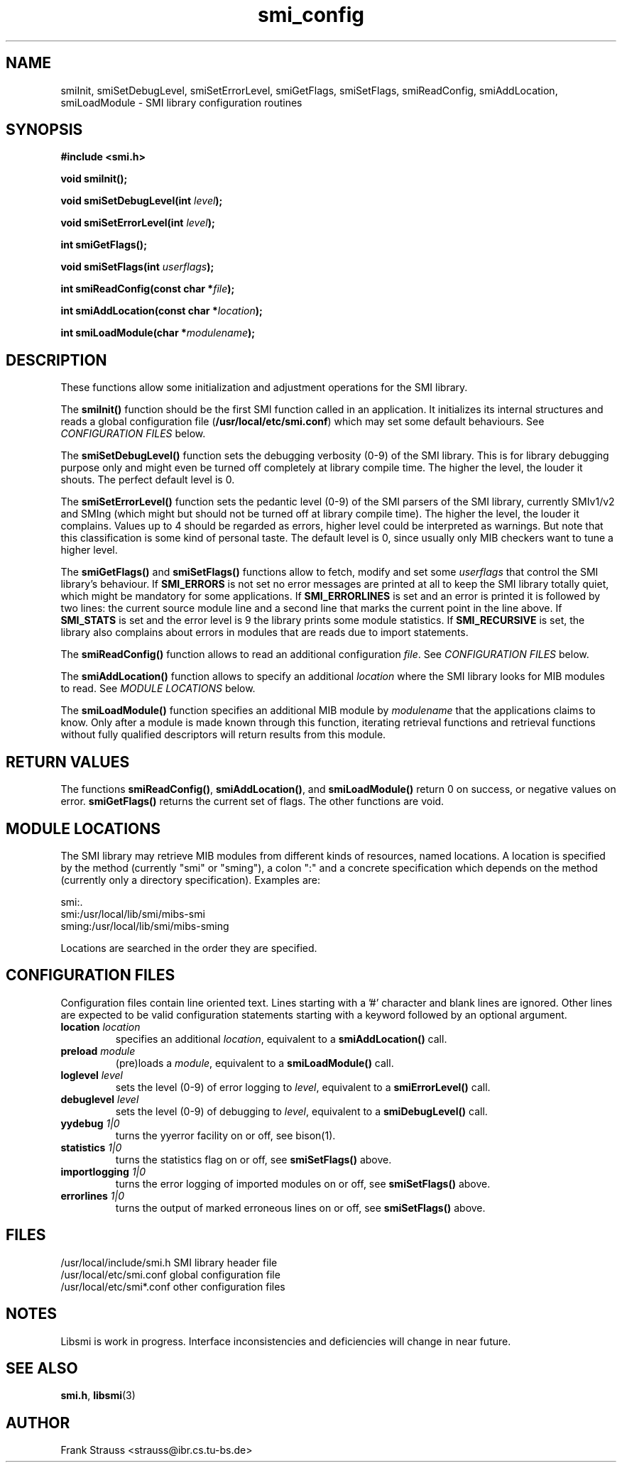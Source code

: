 .\"
.\" $Id$
.\"
.TH smi_config 3  "May 5, 1999" "IBR" "SMI Management Information Library"
.SH NAME
smiInit, smiSetDebugLevel, smiSetErrorLevel, smiGetFlags, smiSetFlags,
smiReadConfig, smiAddLocation, smiLoadModule \- SMI library
configuration routines
.SH SYNOPSIS
.nf
.B #include <smi.h>
.RS
.RE
.sp
.BI "void smiInit();"
.RE
.sp
.BI "void smiSetDebugLevel(int " level );
.RE
.sp
.BI "void smiSetErrorLevel(int " level );
.RE
.sp
.BI "int smiGetFlags();"
.RE
.sp
.BI "void smiSetFlags(int " userflags );
.RE
.sp
.BI "int smiReadConfig(const char *" file );
.RE
.sp
.BI "int smiAddLocation(const char *" location );
.RE
.sp
.BI "int smiLoadModule(char *" modulename );
.RE
.fi
.SH DESCRIPTION
These functions allow some initialization and adjustment operations
for the SMI library.
.PP
The \fBsmiInit()\fP function should be the first SMI function called
in an application. It initializes its internal structures and reads a
global configuration file (\fB/usr/local/etc/smi.conf\fP) which may
set some default behaviours. See \fICONFIGURATION FILES\fP below.
.PP
The \fBsmiSetDebugLevel()\fP function sets the debugging verbosity
(0-9) of the SMI library. This is for library debugging purpose only
and might even be turned off completely at library compile time. The
higher the level, the louder it shouts. The perfect default
level is 0.
.PP
The \fBsmiSetErrorLevel()\fP function sets the pedantic level (0-9) of
the SMI parsers of the SMI library, currently SMIv1/v2 and SMIng
(which might but should not be turned off at library compile
time). The higher the level, the louder it complains. Values up to 4
should be regarded as errors, higher level could be interpreted as
warnings.  But note that this classification is some kind of personal
taste.  The default level is 0, since usually only MIB checkers want
to tune a higher level.
.PP
The \fBsmiGetFlags()\fP and \fBsmiSetFlags()\fP functions allow to
fetch, modify and set some \fIuserflags\fP that control the SMI
library's behaviour.  If \fBSMI_ERRORS\fP is not set no error messages
are printed at all to keep the SMI library totally quiet, which might
be mandatory for some applications. If \fBSMI_ERRORLINES\fP is set and
an error is printed it is followed by two lines: the current source
module line and a second line that marks the current point in the line
above. If \fBSMI_STATS\fP is set and the error level is 9 the
library prints some module statistics. If \fBSMI_RECURSIVE\fP is set,
the library also complains about errors in modules that are reads due
to import statements.
.PP
The \fBsmiReadConfig()\fP function allows to read an additional
configuration \fIfile\fP. See \fICONFIGURATION FILES\fP below.
.PP
The \fBsmiAddLocation()\fP function allows to specify an additional
\fIlocation\fP where the SMI library looks for MIB modules to
read. See \fIMODULE LOCATIONS\fP below.
.PP
The \fBsmiLoadModule()\fP function specifies an additional MIB module by
\fImodulename\fP that the applications claims to know. Only after a
module is made known through this function, iterating retrieval
functions and retrieval functions without fully qualified descriptors
will return results from this module.
.SH "RETURN VALUES"
The functions \fBsmiReadConfig()\fP, \fBsmiAddLocation()\fP, and
\fBsmiLoadModule()\fP return 0 on success, or negative values on
error. \fBsmiGetFlags()\fP returns the current set of flags. The
other functions are void.
.SH "MODULE LOCATIONS"
The SMI library may retrieve MIB modules from different kinds of
resources, named locations. A location is specified by the method
(currently "smi" or "sming"), a colon ":" and a concrete specification
which depends on the method (currently only a directory
specification). Examples are:
.nf

  smi:.
  smi:/usr/local/lib/smi/mibs-smi
  sming:/usr/local/lib/smi/mibs-sming

.fi
Locations are searched in the order they are specified.
.SH "CONFIGURATION FILES"
Configuration files contain line oriented text. Lines starting
with a '#' character and blank lines are ignored. Other lines
are expected to be valid configuration statements starting with
a keyword followed by an optional argument.
.TP
.I \fBlocation\fP \fIlocation\fP
specifies an additional \fIlocation\fP, equivalent to a
\fBsmiAddLocation()\fP call.
.TP
.I \fBpreload\fP \fImodule\fP
(pre)loads a \fImodule\fP, equivalent to a \fBsmiLoadModule()\fP call.
.TP
.I \fBloglevel\fP \fIlevel\fP
sets the level (0-9) of error logging to \fIlevel\fP, equivalent to a
\fBsmiErrorLevel()\fP call.
.TP
.I \fBdebuglevel\fP \fIlevel\fP
sets the level (0-9) of debugging to \fIlevel\fP, equivalent to a
\fBsmiDebugLevel()\fP call.
.TP
.I \fByydebug\fP \fI1|0\fP
turns the yyerror facility on or off, see bison(1).
.TP
.I \fBstatistics\fP \fI1|0\fP
turns the statistics flag on or off, see \fBsmiSetFlags()\fP above.
.TP
.I \fBimportlogging\fP \fI1|0\fP
turns the error logging of imported modules on or off, see
\fBsmiSetFlags()\fP above.
.TP
.I \fBerrorlines\fP \fI1|0\fP
turns the output of marked erroneous lines on or off, see
\fBsmiSetFlags()\fP above.
.SH "FILES"
.nf
/usr/local/include/smi.h    SMI library header file
/usr/local/etc/smi.conf     global configuration file
/usr/local/etc/smi*.conf    other configuration files
.fi
.SH "NOTES"
Libsmi is work in progress. Interface inconsistencies and deficiencies
will change in near future.
.SH "SEE ALSO"
.BR smi.h ", " libsmi "(3)"
.SH "AUTHOR"
Frank Strauss <strauss@ibr.cs.tu-bs.de>
.br
